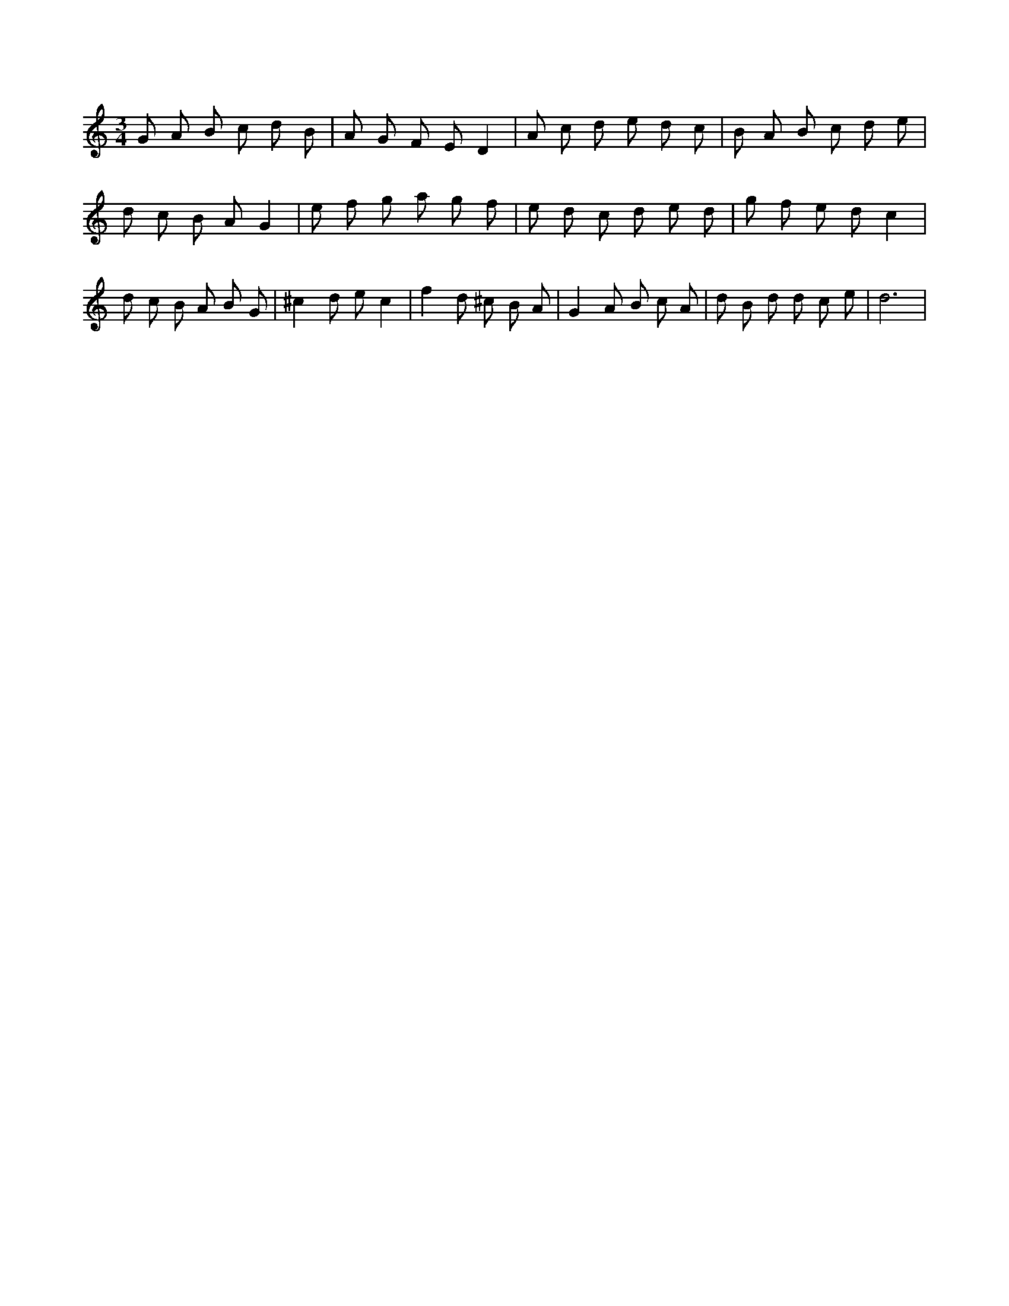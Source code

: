 X:312
L:1/8
M:3/4
K:Cclef
G A B c d B | A G F E D2 | A c d e d c | B A B c d e | d c B A G2 | e f g a g f | e d c d e d | g f e d c2 | d c B A B G | ^c2 d e c2 | f2 d ^c B A | G2 A B c A | d B d d c e | d6 |
